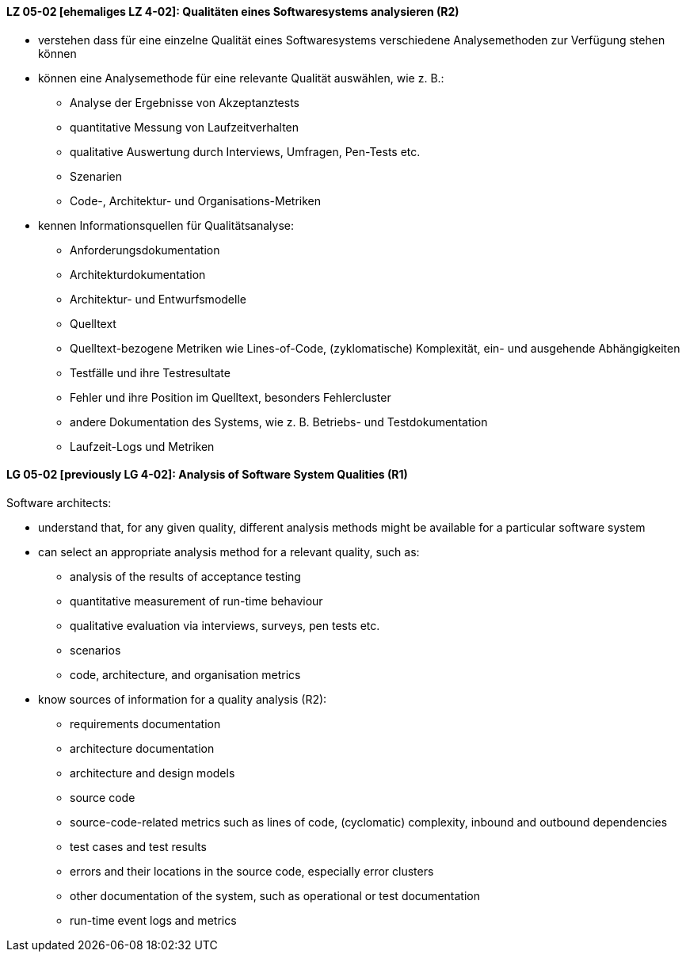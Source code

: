 // tag::DE[]
[[LZ-05-02]]
==== LZ 05-02 [ehemaliges LZ 4-02]: Qualitäten eines Softwaresystems analysieren (R2)

* verstehen dass für eine einzelne Qualität eines Softwaresystems
  verschiedene Analysemethoden zur Verfügung stehen können
* können eine Analysemethode für eine relevante Qualität auswählen,
  wie z.{nbsp}B.:
** Analyse der Ergebnisse von Akzeptanztests
** quantitative Messung von Laufzeitverhalten
** qualitative Auswertung durch Interviews, Umfragen, Pen-Tests etc.
** Szenarien
** Code-, Architektur- und Organisations-Metriken
* kennen Informationsquellen für Qualitätsanalyse:
** Anforderungsdokumentation
** Architekturdokumentation
** Architektur- und Entwurfsmodelle
** Quelltext
** Quelltext-bezogene Metriken wie Lines-of-Code, (zyklomatische)
   Komplexität, ein- und ausgehende Abhängigkeiten
** Testfälle und ihre Testresultate
** Fehler und ihre Position im Quelltext, besonders Fehlercluster
** andere Dokumentation des Systems, wie z.{nbsp}B. Betriebs- und
   Testdokumentation
** Laufzeit-Logs und Metriken

// end::DE[]

// tag::EN[]
[[LG-05-02]]
==== LG 05-02 [previously LG 4-02]: Analysis of Software System Qualities (R1)

Software architects:

* understand that, for any given quality, different analysis methods
  might be available for a particular software system
* can select an appropriate analysis method for a relevant quality,
  such as:
** analysis of the results of acceptance testing
** quantitative measurement of run-time behaviour
** qualitative evaluation via interviews, surveys, pen tests etc.
** scenarios
** code, architecture, and organisation metrics
* know sources of information for a quality analysis (R2):
** requirements documentation
** architecture documentation
** architecture and design models
** source code
** source-code-related metrics such as lines of code, (cyclomatic)
   complexity, inbound and outbound dependencies
** test cases and test results
** errors and their locations in the source code, especially error clusters
** other documentation of the system, such as operational or test
   documentation
** run-time event logs and metrics

// end::EN[]
